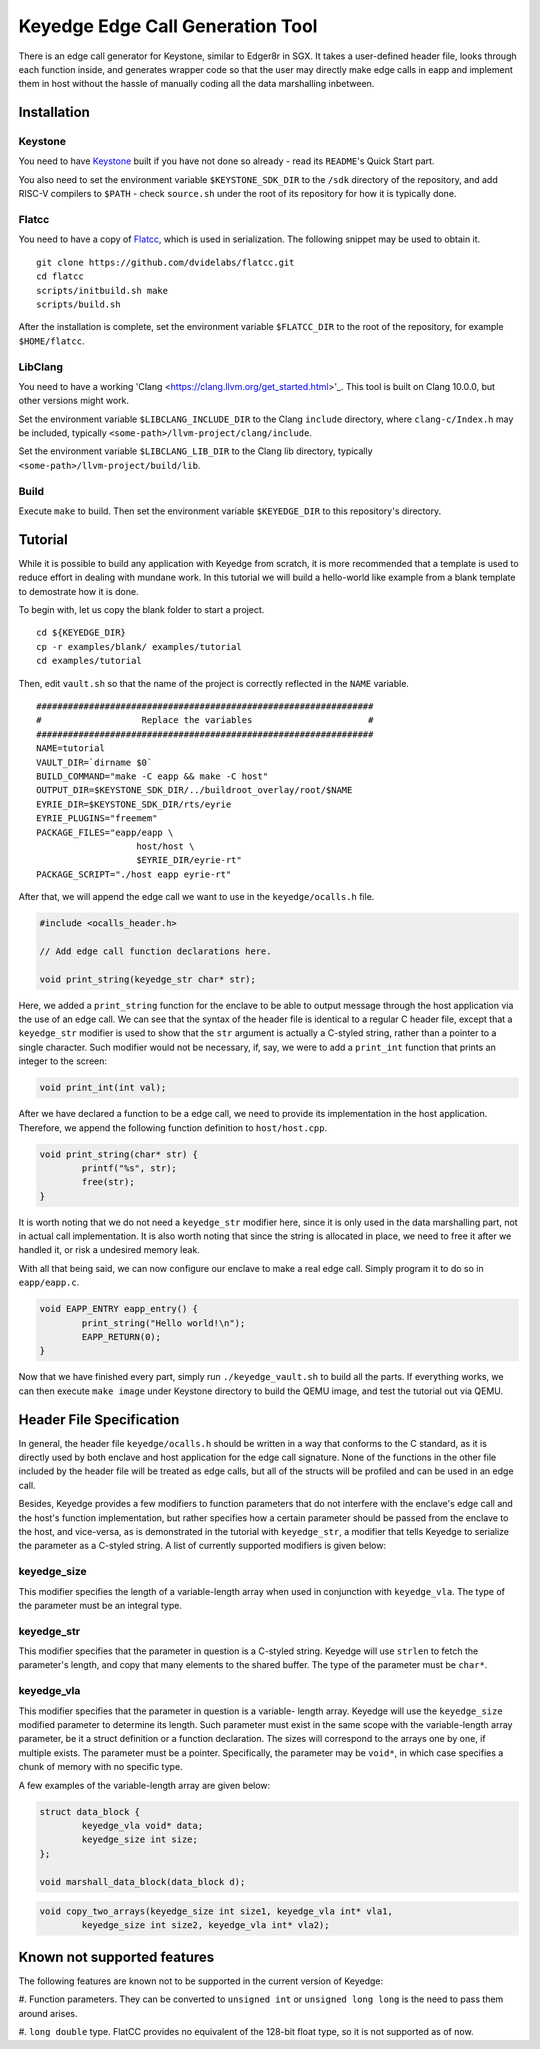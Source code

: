 Keyedge Edge Call Generation Tool
=================================

There is an edge call generator for Keystone, similar to Edger8r in
SGX. It takes a user-defined header file, looks through each function
inside, and generates wrapper code so that the user may directly make
edge calls in eapp and implement them in host without the hassle of
manually coding all the data marshalling inbetween.

Installation
------------

Keystone
^^^^^^^^

You need to have
`Keystone <https://github.com/keystone-enclave/keystone>`_ built if
you have not done so already - read its ``README``'s Quick Start
part.

You also need to set the environment variable ``$KEYSTONE_SDK_DIR``
to the ``/sdk`` directory of the repository, and add RISC-V compilers
to ``$PATH`` - check ``source.sh`` under the root of its repository
for how it is typically done.

Flatcc
^^^^^^

You need to have a copy of
`Flatcc <https://github.com/dvidelabs/flatcc>`_, which is used in
serialization. The following snippet may be used to obtain it.

::

	git clone https://github.com/dvidelabs/flatcc.git
	cd flatcc
	scripts/initbuild.sh make
	scripts/build.sh

After the installation is complete, set the environment variable
``$FLATCC_DIR`` to the root of the repository, for example
``$HOME/flatcc``.

LibClang
^^^^^^^^

You need to have a working
'Clang <https://clang.llvm.org/get_started.html>'_. This tool is
built on Clang 10.0.0, but other versions might work.

Set the environment variable ``$LIBCLANG_INCLUDE_DIR`` to the Clang
``include`` directory, where ``clang-c/Index.h`` may be included,
typically ``<some-path>/llvm-project/clang/include``.

Set the environment variable ``$LIBCLANG_LIB_DIR`` to the Clang lib
directory, typically ``<some-path>/llvm-project/build/lib``.

Build
^^^^^

Execute ``make`` to build. Then set the environment variable
``$KEYEDGE_DIR`` to this repository's directory.

Tutorial
--------

While it is possible to build any application with Keyedge from
scratch, it is more recommended that a template is used to reduce
effort in dealing with mundane work. In this tutorial we will build
a hello-world like example from a blank template to demostrate how it
is done.

To begin with, let us copy the blank folder to start a project.

::

	cd ${KEYEDGE_DIR}
	cp -r examples/blank/ examples/tutorial
	cd examples/tutorial

Then, edit ``vault.sh`` so that the name of the project is correctly
reflected in the ``NAME`` variable.

::

	################################################################
	#                   Replace the variables                      #
	################################################################
	NAME=tutorial
	VAULT_DIR=`dirname $0`
	BUILD_COMMAND="make -C eapp && make -C host"
	OUTPUT_DIR=$KEYSTONE_SDK_DIR/../buildroot_overlay/root/$NAME
	EYRIE_DIR=$KEYSTONE_SDK_DIR/rts/eyrie
	EYRIE_PLUGINS="freemem"
	PACKAGE_FILES="eapp/eapp \
		           host/host \
		           $EYRIE_DIR/eyrie-rt"
	PACKAGE_SCRIPT="./host eapp eyrie-rt"
	
After that, we will append the edge call we want to use in the
``keyedge/ocalls.h`` file.

.. code-block:: cpp

	#include <ocalls_header.h>

	// Add edge call function declarations here.

	void print_string(keyedge_str char* str);

Here, we added a ``print_string`` function for the enclave to be able
to output message through the host application via the use of an edge
call. We can see that the syntax of the header file is identical to a
regular C header file, except that a ``keyedge_str`` modifier is used
to show that the ``str`` argument is actually a C-styled string,
rather than a pointer to a single character. Such modifier would not
be necessary, if, say, we were to add a ``print_int`` function that
prints an integer to the screen:

.. code-block:: cpp

	void print_int(int val);

After we have declared a function to be a edge call, we need to
provide its implementation in the host application. Therefore,
we append the following function definition to ``host/host.cpp``.

.. code-block:: cpp

	void print_string(char* str) {
		printf("%s", str);
		free(str);
	}
	
It is worth noting that we do not need a ``keyedge_str`` modifier
here, since it is only used in the data marshalling part, not in
actual call implementation. It is also worth noting that since the
string is allocated in place, we need to free it after we handled
it, or risk a undesired memory leak.

With all that being said, we can now configure our enclave to make a
real edge call. Simply program it to do so in ``eapp/eapp.c``.

.. code-block:: cpp

	void EAPP_ENTRY eapp_entry() {
		print_string("Hello world!\n");
		EAPP_RETURN(0);
	}

Now that we have finished every part, simply run
``./keyedge_vault.sh`` to build all the parts. If everything works,
we can then execute ``make image`` under Keystone directory to build
the QEMU image, and test the tutorial out via QEMU.

Header File Specification
-------------------------

In general, the header file ``keyedge/ocalls.h`` should be written
in a way that conforms to the C standard, as it is directly used by
both enclave and host application for the edge call signature.
None of the functions in the other file included by the header file
will be treated as edge calls, but all of the structs will be
profiled and can be used in an edge call.

Besides, Keyedge provides a few modifiers to function parameters
that do not interfere with the enclave's edge call and the host's
function implementation, but rather specifies how a certain parameter
should be passed from the enclave to the host, and vice-versa, as is
demonstrated in the tutorial with ``keyedge_str``, a modifier that
tells Keyedge to serialize the parameter as a C-styled string. A list
of currently supported modifiers is given below:

keyedge_size
^^^^^^^^^^^^

This modifier specifies the length of a variable-length array when
used in conjunction with ``keyedge_vla``. The type of the parameter
must be an integral type.

keyedge_str
^^^^^^^^^^^

This modifier specifies that the parameter in question is a C-styled
string. Keyedge will use ``strlen`` to fetch the parameter's length,
and copy that many elements to the shared buffer. The type of the
parameter must be ``char*``.

keyedge_vla
^^^^^^^^^^^

This modifier specifies that the parameter in question is a variable-
length array. Keyedge will use the ``keyedge_size`` modified
parameter to determine its length. Such parameter must exist in the
same scope with the variable-length array parameter, be it a struct
definition or a function declaration. The sizes will correspond to
the arrays one by one, if multiple exists. The parameter must be a
pointer. Specifically, the parameter may be ``void*``, in which case
specifies a chunk of memory with no specific type.

A few examples of the variable-length array are given below:

.. code-block:: cpp

	struct data_block {
		keyedge_vla void* data;
		keyedge_size int size;
	};
	
	void marshall_data_block(data_block d);

.. code-block:: cpp

	void copy_two_arrays(keyedge_size int size1, keyedge_vla int* vla1,
		keyedge_size int size2, keyedge_vla int* vla2);
		
Known not supported features
----------------------------

The following features are known not to be supported in the current
version of Keyedge:

#. Function parameters. They can be converted to ``unsigned int`` or
``unsigned long long`` is the need to pass them around arises.

#. ``long double`` type. FlatCC provides no equivalent of the 128-bit
float type, so it is not supported as of now.

